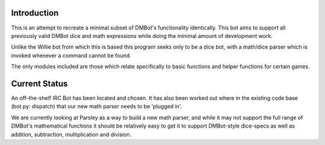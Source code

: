 Introduction
------------

This is an attempt to recreate a minimal subset of DMBot's functionality 
identically. This bot aims to support all previously valid DMBot dice and math
expressions while doing the minimal amount of development work.

Unlike the Willie bot from which this is based this program seeks only to be a
dice bot, with a math/dice parser which is invoked whenever a command cannot be
found.

The only modules included are those which relate specifically to basic functions
and helper functions for certain games.

Current Status
--------------
An off-the-shelf IRC Bot has been located and chosen. It has also been worked out
where in the existing code base (bot.py: dispatch) that our new math parser needs
to be 'plugged in'.

We are currently looking at Parsley as a way to build a new math parser, and
while it may not support the full range of DMBot's mathematical functions it should
be relatively easy to get it to support DMBot-style dice-specs as well as addition,
subtraction, multiplication and division.
